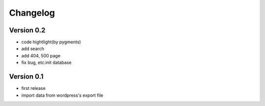 Changelog
=========

Version 0.2
-----------
- code hightlight(by pygments)
- add search
- add 404, 500 page
- fix bug, etc:init database 


Version 0.1
-----------
- first release
- import data from wordpress's export file
